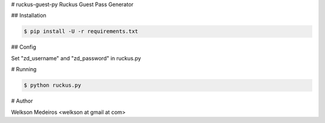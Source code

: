 # ruckus-guest-py
Ruckus Guest Pass Generator

## Installation

.. code-block:: console

    $ pip install -U -r requirements.txt
    
## Config

Set "zd_username" and "zd_password" in ruckus.py

# Running

.. code-block:: console

    $ python ruckus.py
    
# Author

Welkson Medeiros <welkson at gmail at com>





